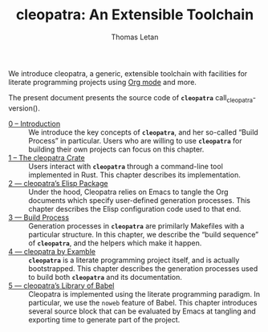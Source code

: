 #+TITLE: cleopatra: An Extensible Toolchain
#+AUTHOR: Thomas Letan

#+attr_html: :width 100px
[[./cleopatra.png]]

We introduce cleopatra, a generic, extensible toolchain with facilities for
literate programming projects using [[https://orgmode.org/][Org mode]] and more.

The present document presents the source code of *~cleopatra~*
call_cleopatra-version().

- [[file:introduction.org][0 – Introduction]] ::
  We introduce the key concepts of *~cleopatra~*, and her so-called “Build
  Process” in particular. Users who are willing to use *~cleopatra~* for
  building their own projects can focus on this chapter.
- [[file:cleopatra-crate.org][1 – The cleopatra Crate]] ::
  Users interact with *~cleopatra~* through a command-line tool implemented in
  Rust. This chapter describes its implementation.
- [[file:cleopatra-elisp.org][2 — cleopatra’s Elisp Package]] ::
  Under the hood, Cleopatra relies on Emacs to tangle the Org documents which
  specify user-defined generation processes. This chapter describes the
  Elisp configuration code used to that end.
- [[file:build-process.org][3 — Build Process]] ::
  Generation processes in *~cleopatra~* are primilarly Makefiles with a
  particular structure. In this chapter, we describe the “build sequence” of
  *~cleopatra~*, and the helpers which make it happen.
- [[file:procs.org][4 — cleopatra by Examble]] ::
  *~cleopatra~* is a literate programming project itself, and is actually
  bootstrapped. This chapter describes the generation processes used to build
  both *~cleopatra~* and its documentation.
- [[file:commons.org][5 — cleopatra’s Library of Babel]] ::
  Cleopatra is implemented using the literate programming paradigm. In
  particular, we use the ~noweb~ feature of Babel. This chapter introduces
  several source block that can be evaluated by Emacs at tangling and exporting
  time to generate part of the project.
